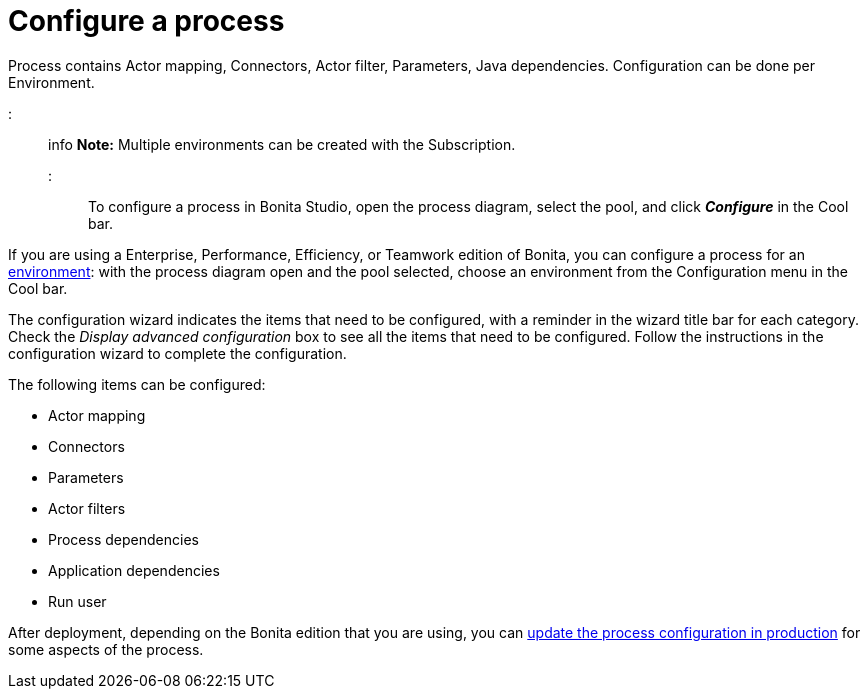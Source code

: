 = Configure a process

Process contains Actor mapping, Connectors, Actor filter, Parameters, Java dependencies.
Configuration can be done per Environment.

::: info *Note:* Multiple environments can be created with the Subscription.
:::

To configure a process in Bonita Studio, open the process diagram, select the pool, and click *_Configure_* in the Cool bar.

If you are using a Enterprise, Performance, Efficiency, or Teamwork edition of Bonita, you can configure a process for an xref:environments.adoc[environment]:  with the process diagram open and the pool selected, choose an environment from the Configuration menu in the Cool bar.

The configuration wizard indicates the items that need to be configured, with a reminder in the wizard title bar for each category.
Check the _Display advanced configuration_ box to  see all the items that need to be configured.
Follow the instructions in the configuration wizard to complete the configuration.

The following items can be configured:

* Actor mapping
* Connectors
* Parameters
* Actor filters
* Process dependencies
* Application dependencies
* Run user

After deployment, depending on the Bonita edition that you are using, you can xref:live-update.adoc[update the process configuration in production] for some aspects of the process.
